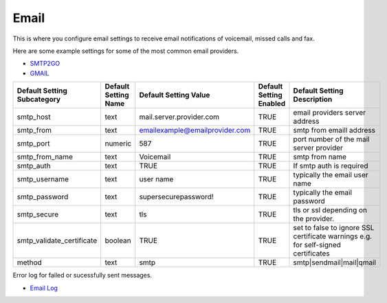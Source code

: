 ##############
Email
##############

This is where you configure email settings to receive email notifications of voicemail, missed calls and fax.

Here are some example settings for some of the most common email providers.

*  `SMTP2GO <http://docs.fusionpbx.com/en/latest/advanced/default_settings/smtp2go.html>`_
*  `GMAIL <http://docs.fusionpbx.com/en/latest/advanced/default_settings/gmail.html>`_

+-----------------------------+----------------------+--------------------------------+-------------------------+-----------------------------------------------------------------------------------+
| Default Setting Subcategory | Default Setting Name | Default Setting Value          | Default Setting Enabled | Default Setting Description                                                       |
+=============================+======================+================================+=========================+===================================================================================+
| smtp_host                   | text                 | mail.server.provider.com       | TRUE                    |  email providers server address                                                   |
+-----------------------------+----------------------+--------------------------------+-------------------------+-----------------------------------------------------------------------------------+
| smtp_from                   | text                 | emailexample@emailprovider.com | TRUE                    |  smtp from emaill address                                                         |
+-----------------------------+----------------------+--------------------------------+-------------------------+-----------------------------------------------------------------------------------+
| smtp_port                   | numeric              | 587                            | TRUE                    | port number of the mail server provider                                           |
+-----------------------------+----------------------+--------------------------------+-------------------------+-----------------------------------------------------------------------------------+
| smtp_from_name              | text                 | Voicemail                      | TRUE                    |  smtp from name                                                                   |
+-----------------------------+----------------------+--------------------------------+-------------------------+-----------------------------------------------------------------------------------+
| smtp_auth                   | text                 | TRUE                           | TRUE                    |  If smtp auth is required                                                         |
+-----------------------------+----------------------+--------------------------------+-------------------------+-----------------------------------------------------------------------------------+
| smtp_username               | text                 |  user name                     | TRUE                    |  typically the email user name                                                    |
+-----------------------------+----------------------+--------------------------------+-------------------------+-----------------------------------------------------------------------------------+
| smtp_password               | text                 |  supersecurepassword!          | TRUE                    |   typically the email password                                                    |
+-----------------------------+----------------------+--------------------------------+-------------------------+-----------------------------------------------------------------------------------+
| smtp_secure                 | text                 | tls                            | TRUE                    |  tls or ssl depending on the provider.                                            |
+-----------------------------+----------------------+--------------------------------+-------------------------+-----------------------------------------------------------------------------------+
| smtp_validate_certificate   | boolean              | TRUE                           | TRUE                    | set to false to ignore SSL certificate warnings e.g. for self-signed certificates |
+-----------------------------+----------------------+--------------------------------+-------------------------+-----------------------------------------------------------------------------------+
| method                      | text                 | smtp                           | TRUE                    | smtp|sendmail|mail|qmail                                                          |
+-----------------------------+----------------------+--------------------------------+-------------------------+-----------------------------------------------------------------------------------+

Error log for failed or sucessfully sent messages.

* `Email Log <http://docs.fusionpbx.com/en/latest/advanced/default_settings/email_error_log.rst>`_
